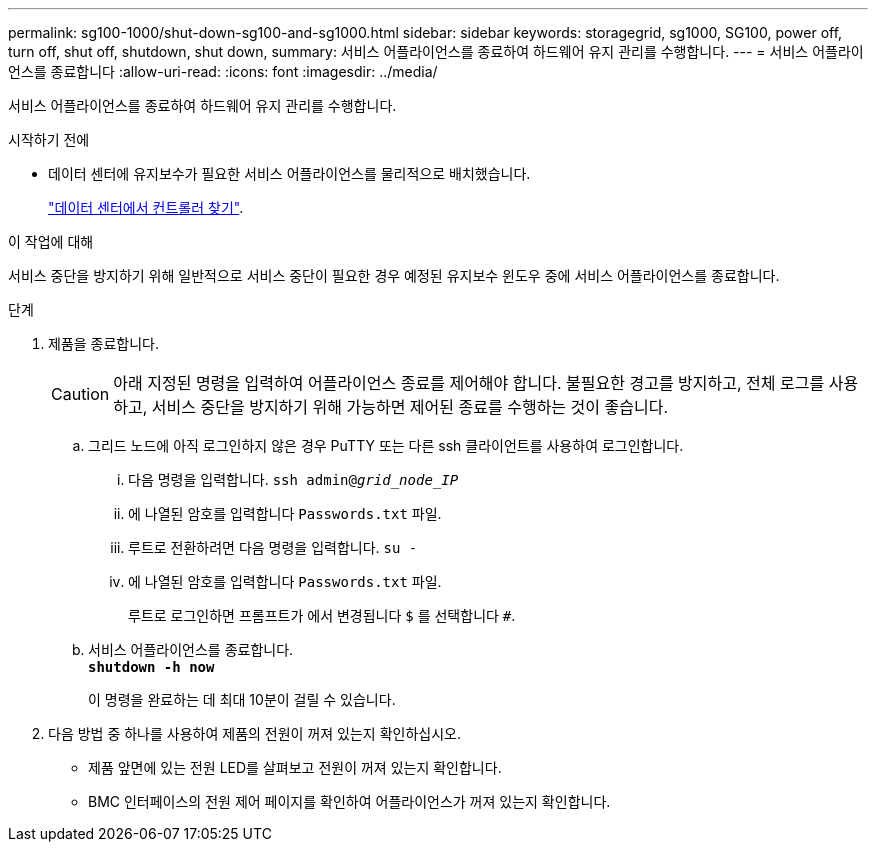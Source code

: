 ---
permalink: sg100-1000/shut-down-sg100-and-sg1000.html 
sidebar: sidebar 
keywords: storagegrid, sg1000, SG100, power off, turn off, shut off, shutdown, shut down, 
summary: 서비스 어플라이언스를 종료하여 하드웨어 유지 관리를 수행합니다. 
---
= 서비스 어플라이언스를 종료합니다
:allow-uri-read: 
:icons: font
:imagesdir: ../media/


[role="lead"]
서비스 어플라이언스를 종료하여 하드웨어 유지 관리를 수행합니다.

.시작하기 전에
* 데이터 센터에 유지보수가 필요한 서비스 어플라이언스를 물리적으로 배치했습니다.
+
link:locating-controller-in-data-center.html["데이터 센터에서 컨트롤러 찾기"].



.이 작업에 대해
서비스 중단을 방지하기 위해 일반적으로 서비스 중단이 필요한 경우 예정된 유지보수 윈도우 중에 서비스 어플라이언스를 종료합니다.

.단계
. 제품을 종료합니다.
+

CAUTION: 아래 지정된 명령을 입력하여 어플라이언스 종료를 제어해야 합니다. 불필요한 경고를 방지하고, 전체 로그를 사용하고, 서비스 중단을 방지하기 위해 가능하면 제어된 종료를 수행하는 것이 좋습니다.

+
.. 그리드 노드에 아직 로그인하지 않은 경우 PuTTY 또는 다른 ssh 클라이언트를 사용하여 로그인합니다.
+
... 다음 명령을 입력합니다. `ssh admin@_grid_node_IP_`
... 에 나열된 암호를 입력합니다 `Passwords.txt` 파일.
... 루트로 전환하려면 다음 명령을 입력합니다. `su -`
... 에 나열된 암호를 입력합니다 `Passwords.txt` 파일.
+
루트로 로그인하면 프롬프트가 에서 변경됩니다 `$` 를 선택합니다 `#`.



.. 서비스 어플라이언스를 종료합니다. +
`*shutdown -h now*`
+
이 명령을 완료하는 데 최대 10분이 걸릴 수 있습니다.



. 다음 방법 중 하나를 사용하여 제품의 전원이 꺼져 있는지 확인하십시오.
+
** 제품 앞면에 있는 전원 LED를 살펴보고 전원이 꺼져 있는지 확인합니다.
** BMC 인터페이스의 전원 제어 페이지를 확인하여 어플라이언스가 꺼져 있는지 확인합니다.



